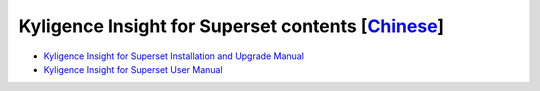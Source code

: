 Kyligence Insight for Superset contents  [`Chinese`_]
=======================================

* `Kyligence Insight for Superset Installation and Upgrade Manual`_
* `Kyligence Insight for Superset User Manual`_

.. _`Kyligence Insight for Superset Installation and upgrade manual`: ./Documents/tutorial_en.rst
.. _`Kyligence Insight for Superset User Manual`: ./Documents/user_manual_en/superset_en.rst
.. _`Chinese`: ./README.rst
